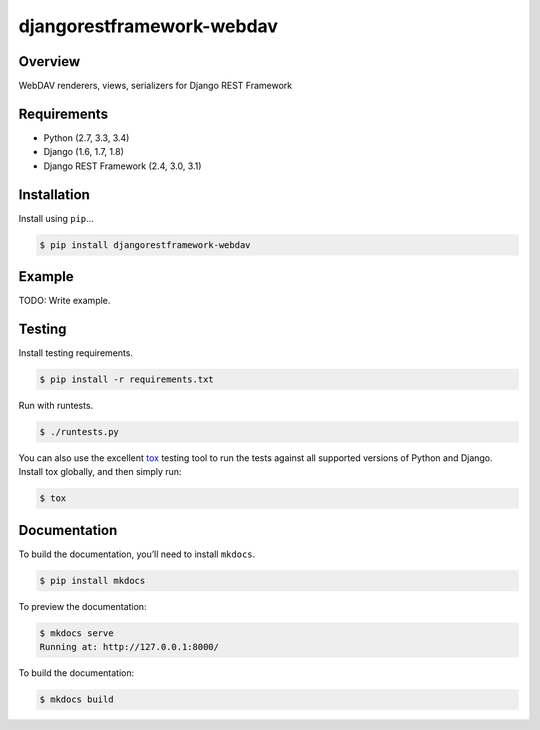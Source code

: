 djangorestframework-webdav
======================================

|build-status-image| |pypi-version|

Overview
--------

WebDAV renderers, views, serializers for Django REST Framework

Requirements
------------

-  Python (2.7, 3.3, 3.4)
-  Django (1.6, 1.7, 1.8)
-  Django REST Framework (2.4, 3.0, 3.1)

Installation
------------

Install using ``pip``\ …

.. code:: bash

    $ pip install djangorestframework-webdav

Example
-------

TODO: Write example.

Testing
-------

Install testing requirements.

.. code:: bash

    $ pip install -r requirements.txt

Run with runtests.

.. code:: bash

    $ ./runtests.py

You can also use the excellent `tox`_ testing tool to run the tests
against all supported versions of Python and Django. Install tox
globally, and then simply run:

.. code:: bash

    $ tox

Documentation
-------------

To build the documentation, you’ll need to install ``mkdocs``.

.. code:: bash

    $ pip install mkdocs

To preview the documentation:

.. code:: bash

    $ mkdocs serve
    Running at: http://127.0.0.1:8000/

To build the documentation:

.. code:: bash

    $ mkdocs build

.. _tox: http://tox.readthedocs.org/en/latest/

.. |build-status-image| image:: https://secure.travis-ci.org/pellaeon/django-rest-framework-webdav.svg?branch=master
   :target: http://travis-ci.org/pellaeon/django-rest-framework-webdav?branch=master
.. |pypi-version| image:: https://img.shields.io/pypi/v/djangorestframework-webdav.svg
   :target: https://pypi.python.org/pypi/djangorestframework-webdav

